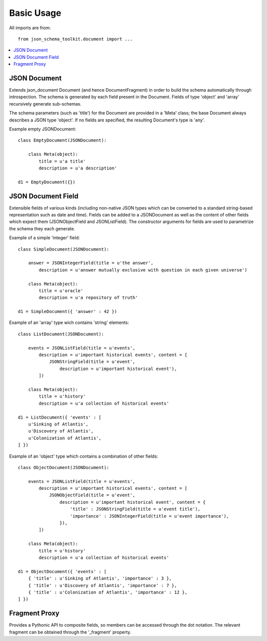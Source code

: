 .. basic:

Basic Usage
===========
All imports are from::

    from json_schema_toolkit.document import ...


.. contents::
    :local:

=============
JSON Document
=============
Extends json_document Document (and hence DocumentFragment) in order to build
the schema automatically through introspection. The schema is generated by each
field present in the Document. Fields of type 'object' and 'array' recursively
generate sub-schemas.

The schema parameters (such as 'title') for the Document are provided in a
'Meta' class; the base Document always describes a JSON type 'object'. If no
fields are specified, the resulting Document's type is 'any'.

Example empty JSONDocument::

    class EmptyDocument(JSONDocument):

        class Meta(object):
            title = u'a title'
            description = u'a description'

    d1 = EmptyDocument({})


===================
JSON Document Field
===================
Extensible fields of various kinds (including non-native JSON types which can be
converted to a standard string-based representation such as date and time).
Fields can be added to a JSONDocument as well as the content of other fields
which expect them (JSONObjectField and JSONListField). The constructor arguments
for fields are used to parametrize the schema they each generate.

Example of a simple 'integer' field::

    class SimpleDocument(JSONDocument):

        answer = JSONIntegerField(title = u'the answer',
            description = u'answer mutually exclusive with question in each given universe')

        class Meta(object):
            title = u'oracle'
            description = u'a repository of truth'

    d1 = SimpleDocument({ 'answer' : 42 })


Example of an 'array' type wich contains 'string' elements::

    class ListDocument(JSONDocument):

        events = JSONListField(title = u'events',
            description = u'important historical events', content = [
                JSONStringField(title = u'event',
                    description = u'important historical event'),
            ])

        class Meta(object):
            title = u'history'
            description = u'a collection of historical events'

    d1 = ListDocument({ 'events' : [
        u'Sinking of Atlantis',
        u'Discovery of Atlantis',
        u'Colonization of Atlantis',
    ] })


Example of an 'object' type which contains a combination of other fields::

    class ObjectDocument(JSONDocument):

        events = JSONListField(title = u'events',
            description = u'important historical events', content = [
                JSONObjectField(title = u'event',
                    description = u'important historical event', content = {
                        'title' : JSONStringField(title = u'event title'),
                        'importance' : JSONIntegerField(title = u'event importance'),
                    }),
            ])

        class Meta(object):
            title = u'history'
            description = u'a collection of historical events'

    d1 = ObjectDocument({ 'events' : [
        { 'title' : u'Sinking of Atlantis', 'importance' : 3 },
        { 'title' : u'Discovery of Atlantis', 'importance' : 7 },
        { 'title' : u'Colonization of Atlantis', 'importance' : 12 },
    ] })


==============
Fragment Proxy
==============
Provides a Pythonic API to composite fields, so members can be accessed through
the dot notation. The relevant fragment can be obtained through the '_fragment'
property.



